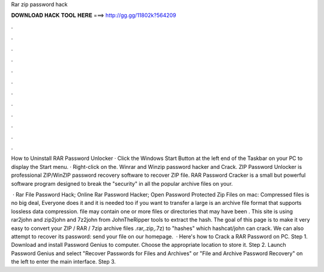 Rar zip password hack



𝐃𝐎𝐖𝐍𝐋𝐎𝐀𝐃 𝐇𝐀𝐂𝐊 𝐓𝐎𝐎𝐋 𝐇𝐄𝐑𝐄 ===> http://gg.gg/11802k?564209



.



.



.



.



.



.



.



.



.



.



.



.

How to Uninstall RAR Password Unlocker · Click the Windows Start Button at the left end of the Taskbar on your PC to display the Start menu. · Right-click on the. Winrar and Winzip password hacker and Crack. ZIP Password Unlocker is professional ZIP/WinZIP password recovery software to recover ZIP file. RAR Password Cracker is a small but powerful software program designed to break the "security" in all the popular archive files on your.

 · Rar File Password Hack; Online Rar Password Hacker; Open Password Protected Zip Files on mac: Compressed files is no big deal, Everyone does it and it is needed too if you want to transfer a large  is an archive file format that supports lossless data compression.  file may contain one or more files or directories that may have been . This site is using rar2john and zip2john and 7z2john from JohnTheRipper tools to extract the hash. The goal of this page is to make it very easy to convert your ZIP / RAR / 7zip archive files .rar,.zip,.7z) to "hashes" which hashcat/john can crack. We can also attempt to recover its password: send your file on our homepage.  · Here's how to Crack a RAR Password on PC. Step 1. Download and install Password Genius to computer. Choose the appropriate location to store it. Step 2. Launch Password Genius and select "Recover Passwords for Files and Archives" or "File and Archive Password Recovery" on the left to enter the main interface. Step 3.
